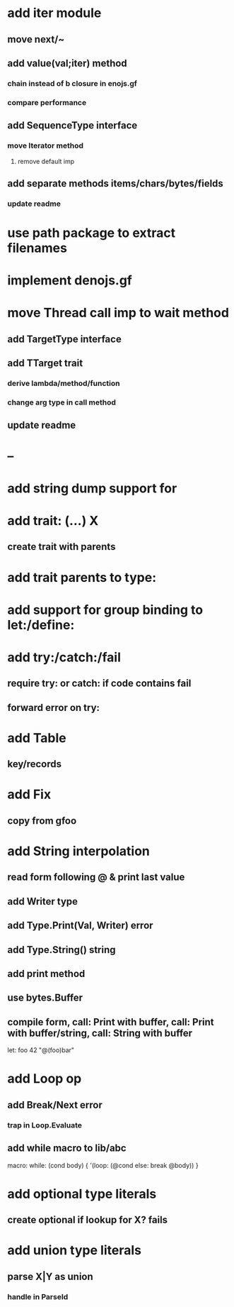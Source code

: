 * add iter module
** move next/~
** add value(val;iter) method
*** chain instead of b closure in enojs.gf
*** compare performance
** add SequenceType interface
*** move Iterator method
**** remove default imp
** add separate methods items/chars/bytes/fields
*** update readme
* use path package to extract filenames
* implement denojs.gf
* move Thread call imp to wait method
** add TargetType interface
** add TTarget trait
*** derive lambda/method/function
*** change arg type in call method
** update readme
* --
* add string dump support for \n
* add trait: (...) X
** create trait with parents
* add trait parents to type:
* add support for group binding to let:/define:
* add try:/catch:/fail
** require try: or catch: if code contains fail
** forward error on try:
* add Table
** key/records
* add Fix
** copy from gfoo
* add String interpolation
** read form following @ & print last value
** add Writer type
** add Type.Print(Val, Writer) error
** add Type.String() string
** add print method
** use bytes.Buffer
** compile form, call: Print with buffer, call: Print with buffer/string, call: String with buffer 

let: foo 42 "@(foo)bar"

* add Loop op
** add Break/Next error
*** trap in Loop.Evaluate
** add while macro to lib/abc

macro: while: (cond body) {
  '(loop: (@cond else: break @body))
}

* add optional type literals
** create optional if lookup for X? fails
* add union type literals
** parse X|Y as union
*** handle in ParseId
